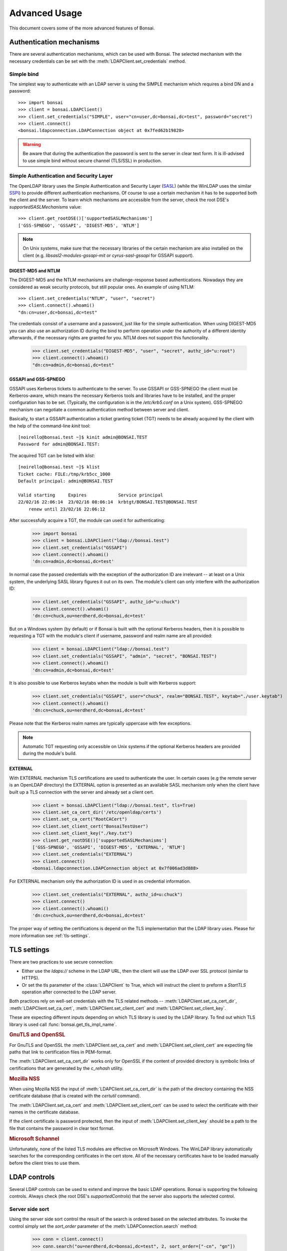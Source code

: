 Advanced Usage
**************

.. module:: bonsai

This document covers some of the more advanced features of Bonsai.

.. _auth-mechs:

Authentication mechanisms
=========================

There are several authentication mechanisms, which can be used with Bonsai. The selected mechanism
with the necessary credentials can be set with the :meth:`LDAPClient.set_credentials` method.

Simple bind
-----------

The simplest way to authenticate with an LDAP server is using the SIMPLE mechanism which requires a
bind DN and a password::

    >>> import bonsai
    >>> client = bonsai.LDAPClient()
    >>> client.set_credentials("SIMPLE", user="cn=user,dc=bonsai,dc=test", password="secret")
    >>> client.connect()
    <bonsai.ldapconnection.LDAPConnection object at 0x7fed62b19828>

.. warning::
    Be aware that during the authentication the password is sent to the server in clear text form.
    It is ill-advised to use simple bind without secure channel (TLS/SSL) in production.

Simple Authentication and Security Layer
----------------------------------------

The OpenLDAP library uses the Simple Authentication and Security Layer (`SASL`_) (while the WinLDAP
uses the similar `SSPI`_) to provide different authentication mechanisms. Of course to use a
certain mechanism it has to be supported both the client and the server. To learn which mechanisms
are accessible from the server, check the root DSE's `supportedSASLMechanisms` value::

    >>> client.get_rootDSE()['supportedSASLMechanisms']
    ['GSS-SPNEGO', 'GSSAPI', 'DIGEST-MD5', 'NTLM']

.. note::
    On Unix systems, make sure that the necessary libraries of the certain mechanism are also
    installed on the client (e.g. `libsasl2-modules-gssapi-mit` or `cyrus-sasl-gssapi` for GSSAPI
    support).

.. _SASL: https://tools.ietf.org/html/rfc4422
.. _SSPI: https://msdn.microsoft.com/en-us/library/windows/desktop/aa380493%28v=vs.85%29.aspx


DIGEST-MD5 and NTLM
^^^^^^^^^^^^^^^^^^^

The DIGEST-MD5 and the NTLM mechanisms are challenge-response based authentications. Nowadays they
are considered as weak security protocols, but still popular ones. An example of using NTLM::

    >>> client.set_credentials("NTLM", "user", "secret")
    >>> client.connect().whoami()
    "dn:cn=user,dc=bonsai,dc=test"

The credentials consist of a username and a password, just like for the simple authentication.
When using DIGEST-MD5 you can also use an authorization ID during the bind to perform operation
under the authority of a different identity afterwards, if the necessary rights are granted for you.
NTLM does not support this functionality.

    >>> client.set_credentials("DIGEST-MD5", "user", "secret", authz_id="u:root")
    >>> client.connect().whoami()
    "dn:cn=admin,dc=bonsai,dc=test"

GSSAPI and GSS-SPNEGO
^^^^^^^^^^^^^^^^^^^^^

GSSAPI uses Kerberos tickets to authenticate to the server. To use GSSAPI or GSS-SPNEGO the client
must be Kerberos-aware, which means the necessary Kerberos tools and libraries have to be
installed, and the proper configuration has to be set. (Typically, the configuration is in the
`/etc/krb5.conf` on a Unix system). GSS-SPNEGO mechanism can negotiate a common authentication
method between server and client.

Basically, to start a GSSAPI authentication a ticket granting ticket (TGT) needs to be already
acquired by the client with the help of the command-line `kinit` tool::

    [noirello@bonsai.test ~]$ kinit admin@BONSAI.TEST
    Password for admin@BONSAI.TEST:

The acquired TGT can be listed with `klist`::

    [noirello@bonsai.test ~]$ klist 
    Ticket cache: FILE:/tmp/krb5cc_1000
    Default principal: admin@BONSAI.TEST

    Valid starting     Expires            Service principal
    22/02/16 22:06:14  23/02/16 08:06:14  krbtgt/BONSAI.TEST@BONSAI.TEST
        renew until 23/02/16 22:06:12

After successfully acquire a TGT, the module can used it for authenticating:

    >>> import bonsai
    >>> client = bonsai.LDAPClient("ldap://bonsai.test")
    >>> client.set_credentials("GSSAPI")
    >>> client.connect().whoami()
    'dn:cn=admin,dc=bonsai,dc=test'

In normal case the passed credentials with the exception of the authorization ID are irrelevant 
-- at least on a Unix system, the underlying SASL library figures it out on its own. The
module's client can only interfere with the authorization ID:

    >>> client.set_credentials("GSSAPI", authz_id="u:chuck")
    >>> client.connect().whoami()
    'dn:cn=chuck,ou=nerdherd,dc=bonsai,dc=test'

But on a Windows system (by default) or if Bonsai is built with the optional Kerberos headers, then
it is possible to requesting a TGT with the module's client if username, password and realm name
are all provided:

    >>> client = bonsai.LDAPClient("ldap://bonsai.test")
    >>> client.set_credentials("GSSAPI", "admin", "secret", "BONSAI.TEST")
    >>> client.connect().whoami()
    'dn:cn=admin,dc=bonsai,dc=test'

It is also possible to use Kerberos keytabs when the module is built with Kerberos support:
    
    >>> client.set_credentials("GSSAPI", user="chuck", realm="BONSAI.TEST", keytab="./user.keytab")
    >>> client.connect().whoami()
    'dn:cn=chuck,ou=nerdherd,dc=bonsai,dc=test'

Please note that the Kerberos realm names are typically uppercase with few exceptions.

.. note::
    Automatic TGT requesting only accessible on Unix systems if the optional Kerberos headers are
    provided during the module's build.
  
EXTERNAL
^^^^^^^^

With EXTERNAL mechanism TLS certifications are used to authenticate the user. In certain cases (e.g
the remote server is an OpenLDAP directory) the EXTERNAL option is presented as an available SASL
mechanism only when the client have built up a TLS connection with the server and already set a
client cert.

    >>> client = bonsai.LDAPClient("ldap://bonsai.test", tls=True)
    >>> client.set_ca_cert_dir('/etc/openldap/certs')
    >>> client.set_ca_cert("RootCACert")
    >>> client.set_client_cert("BonsaiTestUser")
    >>> client.set_client_key("./key.txt")
    >>> client.get_rootDSE()['supportedSASLMechanisms']
    ['GSS-SPNEGO', 'GSSAPI', 'DIGEST-MD5', 'EXTERNAL', 'NTLM']   
    >>> client.set_credentials("EXTERNAL")
    >>> client.connect()
    <bonsai.ldapconnection.LDAPConnection object at 0x7f006ad3d888>

For EXTERNAL mechanism only the authorization ID is used in as credential information.

    >>> client.set_credentials("EXTERNAL", authz_id=u:chuck")
    >>> client.connect()
    >>> client.connect().whoami()
    'dn:cn=chuck,ou=nerdherd,dc=bonsai,dc=test'


The proper way of setting the certifications is depend on the TLS implementation that the LDAP
library uses. Please for more information see :ref:`tls-settings`.

.. _tls-settings:

TLS settings
============

There are two practices to use secure connection:

* Either use the `ldaps://` scheme in the LDAP URL, then the client will use
  the LDAP over SSL protocol (similar to HTTPS).
* Or set the tls parameter of the :class:`LDAPClient` to True, which will
  instruct the client to preform a `StartTLS` operation after connected to the
  LDAP server.

Both practices rely on well-set credentials with the TLS related methods --
:meth:`LDAPClient.set_ca_cert_dir`, :meth:`LDAPClient.set_ca_cert`,
:meth:`LDAPClient.set_client_cert` and :meth:`LDAPClient.set_client_key`.

These are expecting different inputs depending on which TLS library is used by
the LDAP library. To find out which TLS library is used call
:func:`bonsai.get_tls_impl_name`.

.. rubric:: GnuTLS and OpenSSL

For GnuTLS and OpenSSL the :meth:`LDAPClient.set_ca_cert` and :meth:`LDAPClient.set_client_cert`
are expecting file paths that link to certification files in PEM-format.

The :meth:`LDAPClient.set_ca_cert_dir` works only for OpenSSL if the content of provided
directory is symbolic links of certifications that are generated by the `c_rehash` utility.

.. rubric:: Mozilla NSS

When using Mozilla NSS the input of :meth:`LDAPClient.set_ca_cert_dir` is the path of the directory
containing the NSS certificate database (that is created with the `certutil` command).

The :meth:`LDAPClient.set_ca_cert` and :meth:`LDAPClient.set_client_cert` can be used to select the
certificate with their names in the certificate database.

If the client certificate is password protected, then the input of
:meth:`LDAPClient.set_client_key` should be a path to the file that contains the password in clear
text format.

.. rubric:: Microsoft Schannel

Unfortunately, none of the listed TLS modules are effective on Microsoft Windows. The WinLDAP
library automatically searches for the corresponding certificates in the cert store. All of the
necessary certificates have to be loaded manually before the client tries to use them. 

.. _ldap-controls:

LDAP controls
=============

Several LDAP controls can be used to extend and improve the basic LDAP operations. Bonsai is
supporting the following controls. Always check (the root DSE's `supportedControls`) that the
server also supports the selected control.  

Server side sort
----------------

Using the server side sort control the result of the search is ordered based on the selected
attributes. To invoke the control simply set the `sort_order` parameter of the
:meth:`LDAPConnection.search` method:

    >>> conn = client.connect()
    >>> conn.search("ou=nerdherd,dc=bonsai,dc=test", 2, sort_order=["-cn", "gn"])

Attributes that start with `-` are used for descending order.

.. warning::
    Even if the server side sort control is supported by the server there is no guarantee that the
    results will be sorted for multiple attributes.

.. note::
    The OID of server side sort control is: 1.2.840.113556.1.4.473.

Paged search result
-------------------

Paged search can be used to reduce large search result into smaller pages. Page result can be used
with the :meth:`LDAPConnection.paged_search` method and the size of the page can be set with the
`page_size` parameter:
    
    >>> conn = client.connect()
    >>> conn.paged_search("ou=nerdherd,dc=bonsai,dc=test", 2, page_size=3)
    <_bonsai.ldapsearchiter object at 0x7f006ad455d0>

Please note that the return value of :meth:`LDAPConnection.paged_search` is an :class:`ldapsearchiter`.
This object can be iterated over the entries of the page. By default the next page of results is
acquired automatically during the iteration. This behaviour can be changed by setting the 
:attr:`LDAPClient.auto_page_acquire` to `False` and using the :meth:`ldapsearchiter.acquire_next_page`
method which explicitly initiates a new search request to get the next page.

.. warning::
    Avoid using server-side referral chasing with paged search. It's likely to fail with invalid
    cookie error.

.. note::
    The OID of paged search control is: 1.2.840.113556.1.4.319.

Virtual list view
-----------------

Virtual list view (VLV) is also for reducing large search result, but with a more specific manner.
Virtual list view mimics the scrolling view of an application: it can select a target entry of a 
large list (ordered search result) with an offset or an attribute value and receiving only a
given number of entries before and after it as a partial result of the entire search.

The :meth:`LDAPConnection.virtual_list_search` method's `offset` or `attrvalue` can be used to select
the target, the `before_count` and `after_count` for specifying the number of entries before and after
the target.

Also need to set the `est_list_count` parameter: the estimated size of the entire list by the
client. The server will adjust the position of the target entry based on the real list size,
estimated size and the offset.  

Virtual list view control cannot be used without a server side sort control thus a sort order
always has to be set.

    >>> conn.virtual_list_search("ou=nerdherd,dc=bonsai,dc=test", 2, attrlist=['cn', 'uidNumber'], sort_order=['-uidNumber'], offset=4, before_count=1, after_count=1, est_list_count=6)
    ([{'dn': <LDAPDN cn=sam,ou=nerdherd,dc=bonsai,dc=test>, 'cn': ['sam'], 'uidNumber': [4]},
    {'dn': <LDAPDN cn=skip,ou=nerdherd,dc=bonsai,dc=test>, 'cn': ['skip'], 'uidNumber': [3]},
    {'dn': <LDAPDN cn=jeff,ou=nerdherd,dc=bonsai,dc=test>, 'cn': ['jeff'], 'uidNumber': [2]}],
    {'oid': '2.16.840.1.113730.3.4.10', 'target_position': 4, 'list_count': 7})

The return value of the search is a tuple of a list and a dictionary. The dictionary contains
the VLV server response: the target position and the real list size.

.. note::
    The OID of virtual list view control is: 2.16.840.1.113730.3.4.9.

Password policy
---------------

Password policy defines a set of rules about accounts and modification of passwords. It allows
for the system administrator to set expiration time for passwords and a maximal number of failed
login attempts before the account become locked. Is also specifies rules about the quality of
password.

Enabling the password policy control with :meth:`LDAPClient.set_password_policy` method, the client
can receive additional information during connecting to a server or modifying a user's password.
Setting this control will change the return value of :meth:`LDAPClient.connect` and
:meth:`LDAPConnection.open` to a tuple of :class:`LDAPConnection` and a dictionary that contains
the remaining seconds until the password's expiration and the remaining grace logins. The client
can also receive new exceptions related to password modifications.

    >>> import bonsai
    >>> client = bonsai.LDAPClient()
    >>> client.set_credentials("SIMPLE", "cn=user,dc=bonsai,dc=test", "secret")
    >>> client.set_password_policy(True)
    >>> conn, ctrl = client.connect()
    >>> conn
    <bonsai.ldapconnection.LDAPConnection object at 0x7fa552ab4e28>
    >>> ctrl
    {'grace': 1, 'expire': 3612, 'oid': '1.3.6.1.4.1.42.2.27.8.5.1'})

If the server does not support password policy control or the given credentials does not have
policies (like anonymous or administrator user) the second item in the tuple will be `None`.

.. note::
    Because the password policy is not standardized, it is not listed by the server among
    the `supportedControls` even if it is available.

.. note::
    Password policy control cannot be used on MS Windows with WinLDAP. In this case after 
    opening a connection the control dictionary will always be `None`.

Extended DN
-----------

Setting LDAP_SERVER_EXTENDED_DN control with :meth:`LDAPClient.set_extended_dn` will extend the
standard DN format with the SID and GUID attributes to `<GUID=xxxxxxxx>;<SID=yyyyyyyyy>;distinguishedName`
during the LDAP search. The method's parameter can be either 0 which means that the GUID and SID
strings will be in a hexadecimal string format or 1 for receiving the extended dn in a standard
string format. This control is only supported by Microsoft's Active Directory.

Regardless of setting the control, the :attr:`LDAPEntry.dn` still remains a simple :class:`LDAPDN`
object without the SID or GUID extensions. The extended DN will be set to the :attr:`LDAPEntry.extended_dn`
as a string. The extended DN control also affects other LDAP attributes that use distinguished names
(e.g. `memberOf` attribute).

    >>> client = bonsai.LDAPClient()
    >>> client.set_extended_dn(1)
    >>> result = conn.search("ou=nerdherd,dc=bonsai,dc=test", 1)
    >>> result[0].extended_dn
    <GUID=899e4e01-e88d-4dea-ba64-119ed386b61c>;<SID=S-1-5-21-101232111302-1767724339-724445543-12345>;cn=chuck,ou=nerdherd,dc=bonsai,dc=test
    >>> result[0].dn
    <LDAPDN cn=chuck,ou=nerdherd,dc=bonsai,dc=test>

.. note::
    The OID of extended DN control is: 1.2.840.113556.1.4.529.

Server tree delete
------------------

Server tree delete control allows the client to remove entire subtree with a single request if
the user has appropriate permissions to remove every corresponding entry. Setting the `recursive` 
parameter of :meth:`LDAPConnection.delete` and :meth:`LDAPEntry.delete` to `True` will send 
the control with the delete request automatically, no further settings are required.

.. note::
    The OID of server tree delete control is: 1.2.840.113556.1.4.805

ManageDsaIT
-----------

The ManageDsaIT control can be used to work with LDAP referrals as simple LDAP entries. After
setting it with the :meth:`LDAPClient.set_managedsait` method, the referrals can be added
removed, and modified just like entries.

    >>> client = bonsai.LDAPClient()
    >>> client.set_managedsait(True)
    >>> conn = client.connect()
    >>> ref = conn.search("o=admin-ref,ou=nerdherd,dc=bonsai,dc=test", 0)[0]
    >>> ref
    {'dn': <LDAPDN o=admin-ref,ou=nerdherd,dc=bonsai,dc=test>, 'objectClass': ['referral',
    'extensibleObject'], 'o': ['admin-ref']}
    >>> type(ref)
    <class 'bonsai.ldapentry.LDAPEntry'>

.. note::
    The OID of ManageDsaIT control is: 2.16.840.1.113730.3.4.2

SD Flags
--------

The SD Flags control can be used to manage the portion of a Windows security descriptor
to retrieve. The flag can be the combination of the following:

* 0x1 - Get the owner identifier of the object.
* 0x2 - Get the primary group identifier.
* 0x4 . Get the discretionary access control list (DACL) of the object.
* 0x8 - Get the system access control list (SACL) of the object.

Use :meth:`LDAPClient.set_sd_flags` method to set the value of the flag.

.. note::
    The OID of SD_FLAGS control is: 1.2.840.113556.1.4.801

Using connection pools
======================

When your application requires to use multiple open LDAP connections, Bonsai
provides you connection pools to help you creating and accessing them. This way
you can acquire an opened connection, do some operations and put it back into
the pool for other threads/tasks to use.

.. code-block:: python3

    import bonsai
    import threading
    from bonsai.pool import ThreadedConnectionPool

    def work(pool):
        with pool.spawn() as conn:
            print(conn.whoami())
            # Some other operations...

    client = bonsai.LDAPClient()
    pool = ThreadedConnectionPool(client, minconn=5, maxconn=10)
    thr = threading.Thread(target=work, args=(pool,))
    thr.start()
    conn = pool.get()
    res = conn.search()
    # After finishing up...
    pool.put(conn)



Reading and writing LDIF files
==============================

Bonsai has a limited support to read and write LDIF files. LDIF (LDAP Data Interchange Format)
is a plain text file format for representing LDAP changes and updates. It can be used to exchange
data between directory servers.

To read an LDIF file, simply open the file in read-mode, pass it to the :class:`LDIFReader`,
then the reader object can be used as an iterator to get the entries from the LDIF file.

.. code-block:: python3

    from bonsai import LDIFReader

    with open("users.ldif", "r") as data:
        reader = LDIFReader(data)
        for ent in reader:
            print(ent)


Writing LDIF files is similar. The :class:`LDIFWriter` needs an open file-object in write-mode,
and the :meth:`LDIFWriter.write_entry` expects an :class:`LDAPEntry` object whose attributes will be
serialised. It also possible to serialise the changes of an entry with :meth:`LDIFWriter.write_changes`.

.. code-block:: python3

    from bonsai import LDAPClient
    from bonsai import LDIFWriter

    client = LDAPClient("ldap://bonsai.test")
    with client.connect() as conn:
        res = conn.search("cn=jeff,ou=nerdherd,dc=bonsai,dc=test", 0)
        with open("user.ldif", "w") as data:
            writer = LDIFWriter(data)
            writer.write_entry(res[0])
        # Make some changes on the entry.
        res[0]["mail"].append("jeff_secondary@mail.test")
        res[0]["homeDirectory"] = "/opt/jeff"
        with open("changes.ldif", "w") as data:
            writer = LDIFWriter(data)
            writer.write_changes(res[0])

.. note::

    As mentioned above :class:`LDIFReader` and :class:`LDIFWriter` have their limitations. They
    can handle basic attribute changes (adding, modifying and removing), serialising attributes,
    but they're not capable to cope with deleting and renaming entries, or processing LDAP controls
    that are presented in the LDIF file.

Asynchronous operations
=======================

Asynchronous operations are first-class citizens in the underlying C API that Bonsai is built on.
That makes relatively easy to integrate the module with popular Python async libraries. Bonsai is
shipped with support to some: `asyncio`_, `gevent`_, and `Tornado`_.

.. _asyncio: https://docs.python.org/3/library/asyncio.html
.. _gevent: http://www.gevent.org/
.. _Tornado: http://www.tornadoweb.org/en/stable/

Using async out-of-the-box
--------------------------

To start asynchronous operations set the :meth:`LDAPClient.connect` method's `is_async` parameter
to True. By default the returned connection object can be used with Python's `asyncio` library.
For further details about how to use `asyncio` see the `official documentation`_.

.. _official documentation: https://docs.python.org/3/library/asyncio.html

An example for asynchronous search and modify with `asyncio`:

.. code-block:: python3

    import asyncio
    import bonsai

    async def do():
        cli = bonsai.LDAPClient("ldap://localhost")
        async with cli.connect(is_async=True) as conn:
            results = await conn.search("ou=nerdherd,dc=bonsai,dc=test", 1)
            for res in results:
                print(res['givenName'][0])
            search = await conn.search("cn=chuck,ou=nerdherd,dc=bonsai,dc=test", 0)
            entry = search[0]
            entry['mail'] = "chuck@nerdherd.com"
            await entry.modify()

    loop = asyncio.get_event_loop()
    loop.run_until_complete(do())

To work with other non-blocking I/O modules the default asynchronous class has to be set to a
different one with :meth:`LDAPClient.set_async_connection_class`.

For example changing it to `GeventLDAPConnection` makes it possible to use the module with
gevent:

.. code-block:: python

    import gevent

    import bonsai
    from bonsai.gevent import GeventLDAPConnection

    def do():
        cli = bonsai.LDAPClient("ldap://localhost")
        # Change the default async conn class.
        cli.set_async_connection_class(GeventLDAPConnection)
        with cli.connect(True) as conn:
            results = conn.search("ou=nerdherd,dc=bonsai,dc=test", 1)
            for res in results:
                print(res['givenName'][0])
            search = conn.search("cn=chuck,ou=nerdherd,dc=bonsai,dc=test", 0)
            entry = search[0]
            entry['mail'] = "chuck@nerdherd.com"
            entry.modify()

    gevent.joinall([gevent.spawn(do)])

.. note::
    Since 1.2.1, to achieve non-blocking socket connection, the `bonsai.set_connect_async(True)`
    has to be called before connecting the server. But setting it and using TLS can cause errors
    even on newer Ubuntu releases (18.04+), thus it has been turned off by default on every
    platform.

Create your own async class
---------------------------

If you would like to use an asynchronous library that is currently not supported by Bonsai,
then you have to work a little bit more to make it possible. The following example will help
you to achieve that by showing how to create a new async class for `Curio`_. Inspecting the
implementations of the supported libraries can also help.

.. warning::
    This class is just for education purposes, the implementation is made after just scraping the
    surface of Curio. It's far from perfect and not meant to use in production.

The C API's asynchronous functions are designed to return a message ID immediately after calling
them, and then polling the state of the executed operations. The `BaseLDAPConnection` class exposes
the same functionality of the C API. Therefore it makes possible to start an operation then poll
the result with :meth:`LDAPConnection.get_result()` periodically in the `_evaluate` method which
happens to be called in every other method that evaluates an LDAP operation.

.. code-block:: python3

    from typing import Optional
    import bonsai
    import curio

    from bonsai.ldapconnection import BaseLDAPConnection

    # You have to inherit from BaseLDAPConnection.
    class CurioLDAPConnection(BaseLDAPConnection):
        def __init__(self, client: "LDAPClient"):
            super().__init__(client, is_async=True)

        async def _evaluate(self, msg_id: int, timeout: Optional[float] = None):
            while True:
                res = self.get_result(msg_id)
                if res is not None:
                    return res
                await curio.sleep(1)

The constant polling can be avoided with voluntarily sleep, but it's more efficient to register to an
I/O event that will notify when the data is available. The :meth:`LDAPConnection.fileno()` method
returns the socket's file descriptor that can be used with the OS's default I/O monitoring function
(e.g select or epoll) for this purpose. In Curio you can wait until a socket becomes writable with
`curio.traps._write_wait`:

.. code-block:: python3

        async def _evaluate(self, msg_id: int, timeout: Optional[float] = None):
            while True:
                await curio.traps._write_wait(self.fileno())
                res = self.get_result(msg_id)
                if res is not None:
                    return res


The following code is a simple litmus test for proving that the created class plays nice with other
coroutines:

.. code-block:: python3

    async def countdown(n):
        while n > 0:
            print(f"T-minus {n}")
            await curio.sleep(1)
            n -= 1

    async def search():
        cli = bonsai.LDAPClient()
        cli.set_async_connection_class(CurioLDAPConnection)
        conn = await cli.connect(is_async=True)
        res = await conn.search("ou=nerdherd,dc=bonsai,dc=test", 1)
        for ent in res:
            print(ent.dn)

    async def tasks():
        tsk1 = await curio.spawn(countdown, 20)
        tsk2 = await curio.spawn(search)
        await tsk1.join()
        await tsk2.join()

    if __name__ == "__main__":
        curio.run(tasks)

This example class has the minimal functionalities only but hopefully gives you the basic idea how
the asynchronous integration works.

.. _Curio: https://curio.readthedocs.io/en/latest/

Utilities for Active Directory
==============================

.. module:: bonsai.active_directory
    :noindex:

Bonsai has some helper classes to work with Windows-specific attributes in Active Directory.

Security descriptor
-------------------

The Windows security descriptor is a data structure containing the security information associated
with a securable object. It's stored in the `ntSecurityDescriptor` attribute as a binary data.
To parse it use the :meth:`SecurityDescriptor.from_binary()` method::

    >>> import bonsai
    >>> from bonsai.active_directory import SecurityDescriptor
    >>> client = LDAPClient("ldap://localhost")
    >>> client.set_credentials("SIMPLE", user="cn=chuck,ou=nerdherd,dc=bonsai,dc=test", password="secret")
    >>> conn = client.connect()
    >>> entry = conn.search("cn=chuck,ou=nerdherd,dc=bonsai,dc=test", 0, attrlist=["ntSecurityDescriptor"])[0]
    >>> sec_desc = SecurityDescriptor.from_binary(entry["ntSecurityDescriptor"][0])
    >>> print(sec_desc.owner_sid)
    <SID: S-1-5-21-3623811015-3361044348-30300820-1013>
    >>> print(sec_desc.dacl)
    <bonsai.active_directory.acl.ACL object at 0x7f388bc4d6a0>

UserAccountControl
------------------

The UserAccountControl attribute contains a range of flags which define some important basic
properties of a user object like whether the account is active or locked, whether the option
of password change at the next logon is enabled, etc. The :class:`UserAccountControl` helps
to parse this information::

    >>> from bonsai.active_directory import UserAccountControl
    >>> uac = UserAccountControl(entry['userAccountControl'][0])
    >>> uac
    <bonsai.active_directory.UserAccountControl object at 0x00FC38D0>
    >>> uac.properties
    {'script': False, 'accountdisable': False, 'homedir_required': False, 'lockout': False, 'passwd_notreqd': False, 'passwd_cant_change': False, 'encrypted_text_pwd_allowed': False, 'temp_duplicate_account': False, 'normal_account': True, 'interdomain_trust_account': False, 'workstation_trust_account': False, 'server_trust_account': False, 'dont_expire_password': True, 'mns_logon_account': False, 'smartcard_required': False, 'trusted_for_delegation': False, 'not_delegated': False, 'use_des_key_only': False, 'dont_req_preauth': False, 'password_expired': False, 'trusted_to_auth_for_delegation': False, 'partial_secrets_account': False}
